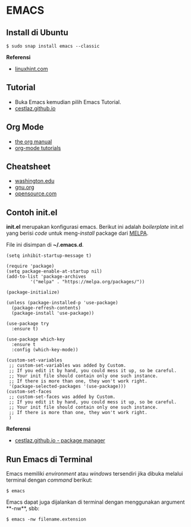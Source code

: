 * EMACS

** Install di Ubuntu

#+BEGIN_SRC
$ sudo snap install emacs --classic
#+END_SRC

*Referensi*

- [[https://linuxhint.com/ubuntu_emacs_installation/][linuxhint.com]]

** Tutorial

- Buka Emacs kemudian pilih Emacs Tutorial.
- [[https://cestlaz.github.io/stories/emacs/][cestlaz.github.io]]

** Org Mode

- [[https://orgmode.org/manual/index.html#SEC_Contents][the org manual]]
- [[http://pragmaticemacs.com/org-mode-tutorials/][org-mode tutorials]]

** Cheatsheet

- [[https://courses.cs.washington.edu/courses/cse351/16wi/sections/1/Cheatsheet-emacs.pdf][washington.edu]]
- [[https://www.gnu.org/software/emacs/refcards/pdf/refcard.pdf][gnu.org]]
- [[https://www.devguide.at/wp-content/uploads/2021/01/cheat_sheet_emacs.pdf][opensource.com]]

** Contoh init.el

*init.el* merupakan konfigurasi emacs. Berikut ini adalah /boilerplate/ init.el
yang berisi /code/ untuk meng-/install/ package dari [[https://melpa.org/][MELPA]].

File ini disimpan di *~/.emacs.d*. 

#+BEGIN_SRC
    (setq inhibit-startup-message t)

    (require 'package)
    (setq package-enable-at-startup nil)
    (add-to-list 'package-archives
             '("melpa" . "https://melpa.org/packages/"))

    (package-initialize)

    (unless (package-installed-p 'use-package)
      (package-refresh-contents)
      (package-install 'use-package))

    (use-package try
      :ensure t)

    (use-package which-key
      :ensure t
      :config (which-key-mode))

    (custom-set-variables
     ;; custom-set-variables was added by Custom.
     ;; If you edit it by hand, you could mess it up, so be careful.
     ;; Your init file should contain only one such instance.
     ;; If there is more than one, they won't work right.
     '(package-selected-packages '(use-package)))
    (custom-set-faces
     ;; custom-set-faces was added by Custom.
     ;; If you edit it by hand, you could mess it up, so be careful.
     ;; Your init file should contain only one such instance.
     ;; If there is more than one, they won't work right.
     )
#+END_SRC

*Referensi*

- [[https://cestlaz.github.io/posts/using-emacs-1-setup/][cestlaz.github.io - package manager]]
  
** Run Emacs di Terminal

Emacs memiliki /environment/ atau /windows/ tersendiri jika dibuka melalui
terminal dengan /command/ berikut:

#+BEGIN_SRC
    $ emacs
#+END_SRC

Emacs dapat juga dijalankan di terminal dengan menggunakan argument **-nw**,
sbb:

#+BEGIN_SRC
    $ emacs -nw filename.extension
#+END_SRC
